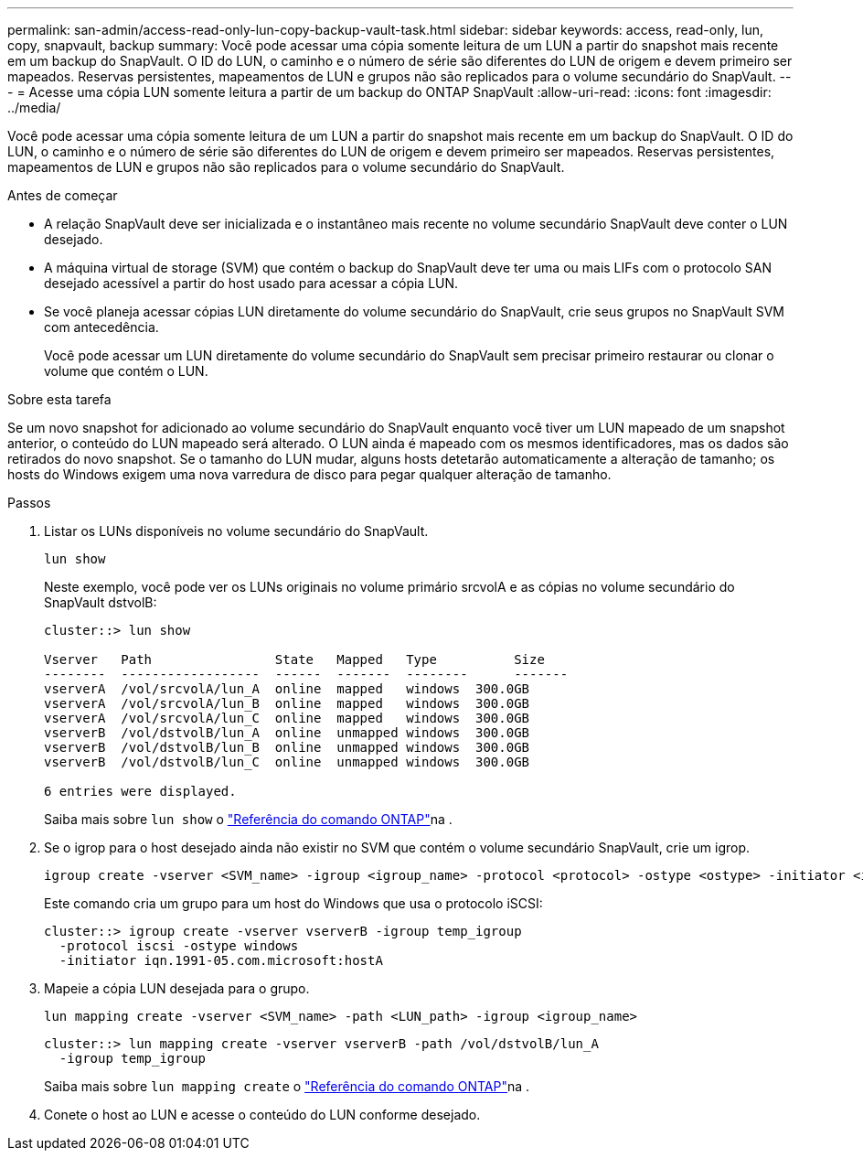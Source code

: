 ---
permalink: san-admin/access-read-only-lun-copy-backup-vault-task.html 
sidebar: sidebar 
keywords: access, read-only, lun, copy, snapvault, backup 
summary: Você pode acessar uma cópia somente leitura de um LUN a partir do snapshot mais recente em um backup do SnapVault. O ID do LUN, o caminho e o número de série são diferentes do LUN de origem e devem primeiro ser mapeados. Reservas persistentes, mapeamentos de LUN e grupos não são replicados para o volume secundário do SnapVault. 
---
= Acesse uma cópia LUN somente leitura a partir de um backup do ONTAP SnapVault
:allow-uri-read: 
:icons: font
:imagesdir: ../media/


[role="lead"]
Você pode acessar uma cópia somente leitura de um LUN a partir do snapshot mais recente em um backup do SnapVault. O ID do LUN, o caminho e o número de série são diferentes do LUN de origem e devem primeiro ser mapeados. Reservas persistentes, mapeamentos de LUN e grupos não são replicados para o volume secundário do SnapVault.

.Antes de começar
* A relação SnapVault deve ser inicializada e o instantâneo mais recente no volume secundário SnapVault deve conter o LUN desejado.
* A máquina virtual de storage (SVM) que contém o backup do SnapVault deve ter uma ou mais LIFs com o protocolo SAN desejado acessível a partir do host usado para acessar a cópia LUN.
* Se você planeja acessar cópias LUN diretamente do volume secundário do SnapVault, crie seus grupos no SnapVault SVM com antecedência.
+
Você pode acessar um LUN diretamente do volume secundário do SnapVault sem precisar primeiro restaurar ou clonar o volume que contém o LUN.



.Sobre esta tarefa
Se um novo snapshot for adicionado ao volume secundário do SnapVault enquanto você tiver um LUN mapeado de um snapshot anterior, o conteúdo do LUN mapeado será alterado. O LUN ainda é mapeado com os mesmos identificadores, mas os dados são retirados do novo snapshot. Se o tamanho do LUN mudar, alguns hosts detetarão automaticamente a alteração de tamanho; os hosts do Windows exigem uma nova varredura de disco para pegar qualquer alteração de tamanho.

.Passos
. Listar os LUNs disponíveis no volume secundário do SnapVault.
+
[source, cli]
----
lun show
----
+
Neste exemplo, você pode ver os LUNs originais no volume primário srcvolA e as cópias no volume secundário do SnapVault dstvolB:

+
[listing]
----
cluster::> lun show

Vserver   Path                State   Mapped   Type          Size
--------  ------------------  ------  -------  --------      -------
vserverA  /vol/srcvolA/lun_A  online  mapped   windows  300.0GB
vserverA  /vol/srcvolA/lun_B  online  mapped   windows  300.0GB
vserverA  /vol/srcvolA/lun_C  online  mapped   windows  300.0GB
vserverB  /vol/dstvolB/lun_A  online  unmapped windows  300.0GB
vserverB  /vol/dstvolB/lun_B  online  unmapped windows  300.0GB
vserverB  /vol/dstvolB/lun_C  online  unmapped windows  300.0GB

6 entries were displayed.
----
+
Saiba mais sobre `lun show` o link:https://docs.netapp.com/us-en/ontap-cli/lun-show.html["Referência do comando ONTAP"^]na .

. Se o igrop para o host desejado ainda não existir no SVM que contém o volume secundário SnapVault, crie um igrop.
+
[source, cli]
----
igroup create -vserver <SVM_name> -igroup <igroup_name> -protocol <protocol> -ostype <ostype> -initiator <initiator_name>
----
+
Este comando cria um grupo para um host do Windows que usa o protocolo iSCSI:

+
[listing]
----
cluster::> igroup create -vserver vserverB -igroup temp_igroup
  -protocol iscsi -ostype windows
  -initiator iqn.1991-05.com.microsoft:hostA
----
. Mapeie a cópia LUN desejada para o grupo.
+
[source, cli]
----
lun mapping create -vserver <SVM_name> -path <LUN_path> -igroup <igroup_name>
----
+
[listing]
----
cluster::> lun mapping create -vserver vserverB -path /vol/dstvolB/lun_A
  -igroup temp_igroup
----
+
Saiba mais sobre `lun mapping create` o link:https://docs.netapp.com/us-en/ontap-cli/lun-mapping-create.html["Referência do comando ONTAP"^]na .

. Conete o host ao LUN e acesse o conteúdo do LUN conforme desejado.

